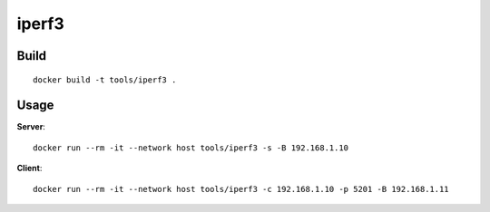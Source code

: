 iperf3
========

Build
-------

::

  docker build -t tools/iperf3 .

Usage
------

**Server**:

::

  docker run --rm -it --network host tools/iperf3 -s -B 192.168.1.10

**Client**:

::

  docker run --rm -it --network host tools/iperf3 -c 192.168.1.10 -p 5201 -B 192.168.1.11

